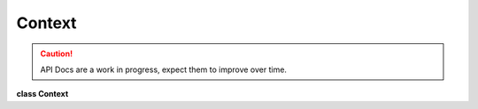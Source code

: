 ..
  SPDX-License-Identifier: CC-BY-4.0
  Copyright Contributors to the OpenColorIO Project.

Context
*******

.. CAUTION::
   API Docs are a work in progress, expect them to improve over time.

**class Context**


.. tabs::

   .. group-tab:: C++

      .. cpp:function:: ContextRcPtr createEditableCopy() const

      .. cpp:function:: const char *getCacheID() const

      .. cpp:function:: void setSearchPath(const char *path)

      .. cpp:function:: const char *getSearchPath() const

      .. cpp:function:: int getNumSearchPaths() const

      .. cpp:function:: const char *getSearchPath(int index) const

      .. cpp:function:: void clearSearchPaths()

      .. cpp:function:: void addSearchPath(const char *path)

      .. cpp:function:: void setWorkingDir(const char *dirname)

      .. cpp:function:: const char *getWorkingDir() const

      .. cpp:function:: void setStringVar(const char *name, const char *value)

      .. cpp:function:: const char *getStringVar(const char *name) const

      .. cpp:function:: int getNumStringVars() const

      .. cpp:function:: const char *getStringVarNameByIndex(int index) const

      .. cpp:function:: void clearStringVars()

      .. cpp:function:: void setEnvironmentMode(EnvironmentMode mode)

      .. cpp:function:: EnvironmentMode getEnvironmentMode() const

      .. cpp:function:: void loadEnvironment()

         Seed all string vars with the current environment.

      .. cpp:function:: const char *resolveStringVar(const char *val) const

         Do a string lookup. Do a file lookup.

         Evaluate the specified variable (as needed). Will not throw
         exceptions.

      .. cpp:function:: const char *resolveFileLocation(const char *filename) const

         Do a file lookup. Do a file lookup.

         Evaluate all variables (as needed). Also, walk the full search
         path until the file is found. If the filename cannot be found,
         an exception will be thrown.

      .. cpp:function:: ~Context()

      -[ Public Static Functions ]-

      .. cpp:function:: ContextRcPtr Create()


   .. group-tab:: Python

      .. py:class:: PyOpenColorIO.Context

      .. py:class:: SearchPathIterator

      .. py:class:: StringVarIterator

      .. py:class:: StringVarNameIterator

      .. py:method:: addSearchPath(self: PyOpenColorIO.Context, path: str) -> None

      .. py:method:: clearSearchPaths(self: PyOpenColorIO.Context) -> None

      .. py:method:: clearStringVars(self: PyOpenColorIO.Context) -> None

      .. py:method:: getCacheID(self: PyOpenColorIO.Context) -> str

      .. py:method:: getEnvironmentMode(self: PyOpenColorIO.Context) -> PyOpenColorIO.EnvironmentMode

      .. py:method:: getSearchPath(self: PyOpenColorIO.Context) -> str

      .. py:method:: getSearchPaths(self: PyOpenColorIO.Context) -> OpenColorIO_v2_0dev::PyIterator<std::shared_ptr<OpenColorIO_v2_0dev::Context>, 2>

      .. py:method:: getStringVars(self: PyOpenColorIO.Context) -> OpenColorIO_v2_0dev::PyIterator<std::shared_ptr<OpenColorIO_v2_0dev::Context>, 1>

      .. py:method:: getWorkingDir(self: PyOpenColorIO.Context) -> str

      .. py:method:: loadEnvironment(self: PyOpenColorIO.Context) -> None

      .. py:method:: resolveFileLocation(self: PyOpenColorIO.Context, fileName: str) -> str

      .. py:method:: resolveStringVar(self: PyOpenColorIO.Context, value: str) -> str

      .. py:method:: setEnvironmentMode(self: PyOpenColorIO.Context, mode: PyOpenColorIO.EnvironmentMode) -> None

      .. py:method:: setSearchPath(self: PyOpenColorIO.Context, path: str) -> None

      .. py:method:: setWorkingDir(self: PyOpenColorIO.Context, dirName: str) -> None
